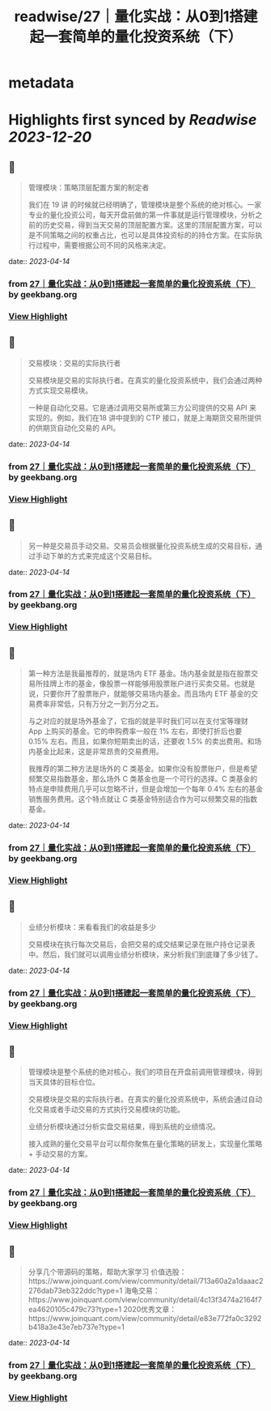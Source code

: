 :PROPERTIES:
:title: readwise/27｜量化实战：从0到1搭建起一套简单的量化投资系统（下）
:END:


* metadata
:PROPERTIES:
:author: [[geekbang.org]]
:full-title: "27｜量化实战：从0到1搭建起一套简单的量化投资系统（下）"
:category: [[articles]]
:url: https://time.geekbang.org/column/article/418364
:tags:[[gt/程序员的个人财富课]],
:image-url: https://static001.geekbang.org/resource/image/63/d4/631a9095c6d982147cfc2cbf598e9fd4.jpg
:END:

* Highlights first synced by [[Readwise]] [[2023-12-20]]
** 📌
#+BEGIN_QUOTE
管理模块：策略顶层配置方案的制定者

我们在 19 讲 的时候就已经明确了，管理模块是整个系统的绝对核心。一家专业的量化投资公司，每天开盘前做的第一件事就是运行管理模块，分析之前的历史交易，得到当天交易的顶层配置方案。这里的顶层配置方案，可以是不同策略之间的权重占比，也可以是具体投资标的的持仓方案。在实际执行过程中，需要根据公司不同的风格来决定。 
#+END_QUOTE
    date:: [[2023-04-14]]
*** from _27｜量化实战：从0到1搭建起一套简单的量化投资系统（下）_ by geekbang.org
*** [[https://read.readwise.io/read/01gxzj2aptpg5skywtp8kb7vv0][View Highlight]]
** 📌
#+BEGIN_QUOTE
交易模块：交易的实际执行者

交易模块是交易的实际执行者。在真实的量化投资系统中，我们会通过两种方式实现交易模块。

一种是自动化交易。它是通过调用交易所或第三方公司提供的交易 API 来实现的。例如，我们在18 讲中提到的 CTP 接口，就是上海期货交易所提供的供期货自动化交易的 API。 
#+END_QUOTE
    date:: [[2023-04-14]]
*** from _27｜量化实战：从0到1搭建起一套简单的量化投资系统（下）_ by geekbang.org
*** [[https://read.readwise.io/read/01gxzj3c8cdeh46t4q1x61x498][View Highlight]]
** 📌
#+BEGIN_QUOTE
另一种是交易员手动交易。交易员会根据量化投资系统生成的交易目标，通过手动下单的方式来完成这个交易目标。 
#+END_QUOTE
    date:: [[2023-04-14]]
*** from _27｜量化实战：从0到1搭建起一套简单的量化投资系统（下）_ by geekbang.org
*** [[https://read.readwise.io/read/01gxzj3gv5fw6vgz3ptedeam99][View Highlight]]
** 📌
#+BEGIN_QUOTE
第一种方法是我最推荐的，就是场内 ETF 基金。场内基金就是指在股票交易所挂牌上市的基金，像股票一样能够用股票账户进行买卖交易。也就是说，只要你开了股票账户，就能够交易场内基金。而且场内 ETF 基金的交易费率非常低，只有万分之一到万分之五。

与之对应的就是场外基金了，它指的就是平时我们可以在支付宝等理财 App 上购买的基金。它的申购费率一般在 1% 左右，即使打折后也要 0.15% 左右。而且，如果你短期卖出的话，还要收 1.5% 的卖出费用。和场内基金比起来，这是非常昂贵的交易费用。

我推荐的第二种方法是场外的 C 类基金。如果你没有股票账户，但是希望频繁交易指数基金，那么场外 C 类基金也是一个可行的选择。C 类基金的特点是申赎费用几乎可以忽略不计，但是会增加一个每年 0.4% 左右的基金销售服务费用。这个特点就让 C 类基金特别适合作为可以频繁交易的指数基金。 
#+END_QUOTE
    date:: [[2023-04-14]]
*** from _27｜量化实战：从0到1搭建起一套简单的量化投资系统（下）_ by geekbang.org
*** [[https://read.readwise.io/read/01gxzj53ykepkz1pk3k5ttd026][View Highlight]]
** 📌
#+BEGIN_QUOTE
业绩分析模块：来看看我们的收益是多少

交易模块在执行每次交易后，会把交易的成交结果记录在账户持仓记录表中。然后，我们就可以调用业绩分析模块，来分析我们到底赚了多少钱了。 
#+END_QUOTE
    date:: [[2023-04-14]]
*** from _27｜量化实战：从0到1搭建起一套简单的量化投资系统（下）_ by geekbang.org
*** [[https://read.readwise.io/read/01gxzj6mc2kmfsxcf422ypka01][View Highlight]]
** 📌
#+BEGIN_QUOTE
管理模块是整个系统的绝对核心，我们的项目在开盘前调用管理模块，得到当天具体的目标仓位。

交易模块是交易的实际执行者。在真实的量化投资系统中，系统会通过自动化交易或者手动交易的方式执行交易模块的功能。

业绩分析模块通过分析实盘交易结果，得到系统的业绩情况。

接入成熟的量化交易平台可以帮你聚焦在量化策略的研发上，实现量化策略 + 手动交易的方案。 
#+END_QUOTE
    date:: [[2023-04-14]]
*** from _27｜量化实战：从0到1搭建起一套简单的量化投资系统（下）_ by geekbang.org
*** [[https://read.readwise.io/read/01gxzj818npw7s0xx2shzg129b][View Highlight]]
** 📌
#+BEGIN_QUOTE
分享几个带源码的策略，帮助大家学习 价值选股：https://www.joinquant.com/view/community/detail/713a60a2a1daaac2276dab73eb322ddc?type=1 海龟交易：https://www.joinquant.com/view/community/detail/4c13f3474a2164f7ea4620105c479c73?type=1 2020优秀文章：https://www.joinquant.com/view/community/detail/e83e772fa0c3292b418a3e43e7eb737e?type=1 
#+END_QUOTE
    date:: [[2023-04-14]]
*** from _27｜量化实战：从0到1搭建起一套简单的量化投资系统（下）_ by geekbang.org
*** [[https://read.readwise.io/read/01gxzj8ckna67cqp83g8xt436f][View Highlight]]